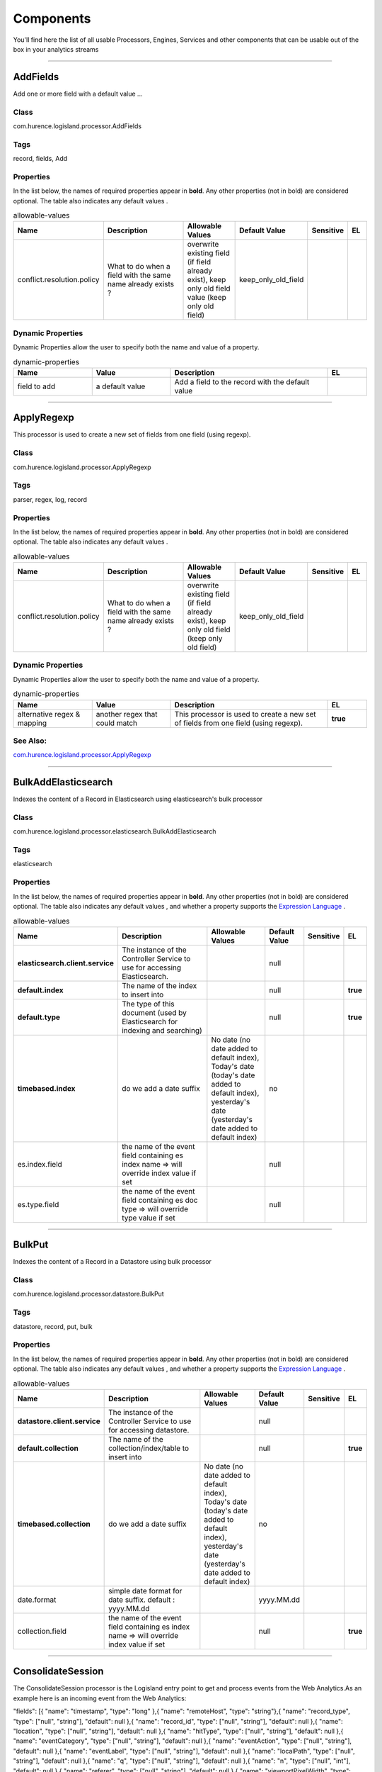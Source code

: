 Components
==========
You'll find here the list of all usable Processors, Engines, Services and other components that can be usable out of the box in your analytics streams


----------

.. _com.hurence.logisland.processor.AddFields: 

AddFields
---------
Add one or more field with a default value
...

Class
_____
com.hurence.logisland.processor.AddFields

Tags
____
record, fields, Add

Properties
__________
In the list below, the names of required properties appear in **bold**. Any other properties (not in bold) are considered optional. The table also indicates any default values
.

.. csv-table:: allowable-values
   :header: "Name","Description","Allowable Values","Default Value","Sensitive","EL"
   :widths: 20,60,30,20,10,10

   "conflict.resolution.policy", "What to do when a field with the same name already exists ?", "overwrite existing field (if field already exist), keep only old field value (keep only old field)", "keep_only_old_field", "", ""

Dynamic Properties
__________________
Dynamic Properties allow the user to specify both the name and value of a property.

.. csv-table:: dynamic-properties
   :header: "Name","Value","Description","EL"
   :widths: 20,20,40,10

   "field to add", "a default value", "Add a field to the record with the default value", ""

----------

.. _com.hurence.logisland.processor.ApplyRegexp: 

ApplyRegexp
-----------
This processor is used to create a new set of fields from one field (using regexp).

Class
_____
com.hurence.logisland.processor.ApplyRegexp

Tags
____
parser, regex, log, record

Properties
__________
In the list below, the names of required properties appear in **bold**. Any other properties (not in bold) are considered optional. The table also indicates any default values
.

.. csv-table:: allowable-values
   :header: "Name","Description","Allowable Values","Default Value","Sensitive","EL"
   :widths: 20,60,30,20,10,10

   "conflict.resolution.policy", "What to do when a field with the same name already exists ?", "overwrite existing field (if field already exist), keep only old field (keep only old field)", "keep_only_old_field", "", ""

Dynamic Properties
__________________
Dynamic Properties allow the user to specify both the name and value of a property.

.. csv-table:: dynamic-properties
   :header: "Name","Value","Description","EL"
   :widths: 20,20,40,10

   "alternative regex & mapping", "another regex that could match", "This processor is used to create a new set of fields from one field (using regexp).", **true**

See Also:
_________
`com.hurence.logisland.processor.ApplyRegexp`_ 

----------

.. _com.hurence.logisland.processor.elasticsearch.BulkAddElasticsearch: 

BulkAddElasticsearch
--------------------
Indexes the content of a Record in Elasticsearch using elasticsearch's bulk processor

Class
_____
com.hurence.logisland.processor.elasticsearch.BulkAddElasticsearch

Tags
____
elasticsearch

Properties
__________
In the list below, the names of required properties appear in **bold**. Any other properties (not in bold) are considered optional. The table also indicates any default values
, and whether a property supports the  `Expression Language <expression-language.html>`_ .

.. csv-table:: allowable-values
   :header: "Name","Description","Allowable Values","Default Value","Sensitive","EL"
   :widths: 20,60,30,20,10,10

   "**elasticsearch.client.service**", "The instance of the Controller Service to use for accessing Elasticsearch.", "", "null", "", ""
   "**default.index**", "The name of the index to insert into", "", "null", "", "**true**"
   "**default.type**", "The type of this document (used by Elasticsearch for indexing and searching)", "", "null", "", "**true**"
   "**timebased.index**", "do we add a date suffix", "No date (no date added to default index), Today's date (today's date added to default index), yesterday's date (yesterday's date added to default index)", "no", "", ""
   "es.index.field", "the name of the event field containing es index name => will override index value if set", "", "null", "", ""
   "es.type.field", "the name of the event field containing es doc type => will override type value if set", "", "null", "", ""

----------

.. _com.hurence.logisland.processor.datastore.BulkPut: 

BulkPut
-------
Indexes the content of a Record in a Datastore using bulk processor

Class
_____
com.hurence.logisland.processor.datastore.BulkPut

Tags
____
datastore, record, put, bulk

Properties
__________
In the list below, the names of required properties appear in **bold**. Any other properties (not in bold) are considered optional. The table also indicates any default values
, and whether a property supports the  `Expression Language <expression-language.html>`_ .

.. csv-table:: allowable-values
   :header: "Name","Description","Allowable Values","Default Value","Sensitive","EL"
   :widths: 20,60,30,20,10,10

   "**datastore.client.service**", "The instance of the Controller Service to use for accessing datastore.", "", "null", "", ""
   "**default.collection**", "The name of the collection/index/table to insert into", "", "null", "", "**true**"
   "**timebased.collection**", "do we add a date suffix", "No date (no date added to default index), Today's date (today's date added to default index), yesterday's date (yesterday's date added to default index)", "no", "", ""
   "date.format", "simple date format for date suffix. default : yyyy.MM.dd", "", "yyyy.MM.dd", "", ""
   "collection.field", "the name of the event field containing es index name => will override index value if set", "", "null", "", "**true**"

----------

.. _com.hurence.logisland.processor.consolidateSession.ConsolidateSession: 

ConsolidateSession
------------------
The ConsolidateSession processor is the Logisland entry point to get and process events from the Web Analytics.As an example here is an incoming event from the Web Analytics:

"fields": [{ "name": "timestamp",              "type": "long" },{ "name": "remoteHost",             "type": "string"},{ "name": "record_type",            "type": ["null", "string"], "default": null },{ "name": "record_id",              "type": ["null", "string"], "default": null },{ "name": "location",               "type": ["null", "string"], "default": null },{ "name": "hitType",                "type": ["null", "string"], "default": null },{ "name": "eventCategory",          "type": ["null", "string"], "default": null },{ "name": "eventAction",            "type": ["null", "string"], "default": null },{ "name": "eventLabel",             "type": ["null", "string"], "default": null },{ "name": "localPath",              "type": ["null", "string"], "default": null },{ "name": "q",                      "type": ["null", "string"], "default": null },{ "name": "n",                      "type": ["null", "int"],    "default": null },{ "name": "referer",                "type": ["null", "string"], "default": null },{ "name": "viewportPixelWidth",     "type": ["null", "int"],    "default": null },{ "name": "viewportPixelHeight",    "type": ["null", "int"],    "default": null },{ "name": "screenPixelWidth",       "type": ["null", "int"],    "default": null },{ "name": "screenPixelHeight",      "type": ["null", "int"],    "default": null },{ "name": "partyId",                "type": ["null", "string"], "default": null },{ "name": "sessionId",              "type": ["null", "string"], "default": null },{ "name": "pageViewId",             "type": ["null", "string"], "default": null },{ "name": "is_newSession",          "type": ["null", "boolean"],"default": null },{ "name": "userAgentString",        "type": ["null", "string"], "default": null },{ "name": "pageType",               "type": ["null", "string"], "default": null },{ "name": "UserId",                 "type": ["null", "string"], "default": null },{ "name": "B2Bunit",                "type": ["null", "string"], "default": null },{ "name": "pointOfService",         "type": ["null", "string"], "default": null },{ "name": "companyID",              "type": ["null", "string"], "default": null },{ "name": "GroupCode",              "type": ["null", "string"], "default": null },{ "name": "userRoles",              "type": ["null", "string"], "default": null },{ "name": "is_PunchOut",            "type": ["null", "string"], "default": null }]The ConsolidateSession processor groups the records by sessions and compute the duration between now and the last received event. If the distance from the last event is beyond a given threshold (by default 30mn), then the session is considered closed.The ConsolidateSession is building an aggregated session object for each active session.This aggregated object includes: - The actual session duration. - A boolean representing wether the session is considered active or closed.   Note: it is possible to ressurect a session if for instance an event arrives after a session has been marked closed. - User related infos: userId, B2Bunit code, groupCode, userRoles, companyId - First visited page: URL - Last visited page: URL The properties to configure the processor are: - sessionid.field:          Property name containing the session identifier (default: sessionId). - timestamp.field:          Property name containing the timestamp of the event (default: timestamp). - session.timeout:          Timeframe of inactivity (in seconds) after which a session is considered closed (default: 30mn). - visitedpage.field:        Property name containing the page visited by the customer (default: location). - fields.to.return:         List of fields to return in the aggregated object. (default: N/A)

Class
_____
com.hurence.logisland.processor.consolidateSession.ConsolidateSession

Tags
____
analytics, web, session

Properties
__________
In the list below, the names of required properties appear in **bold**. Any other properties (not in bold) are considered optional. The table also indicates any default values
.

.. csv-table:: allowable-values
   :header: "Name","Description","Allowable Values","Default Value","Sensitive","EL"
   :widths: 20,60,30,20,10,10

   "debug", "Enable debug. If enabled, the original JSON string is embedded in the record_value field of the record.", "", "null", "", ""
   "session.timeout", "session timeout in sec", "", "1800", "", ""
   "sessionid.field", "the name of the field containing the session id => will override default value if set", "", "sessionId", "", ""
   "timestamp.field", "the name of the field containing the timestamp => will override default value if set", "", "h2kTimestamp", "", ""
   "visitedpage.field", "the name of the field containing the visited page => will override default value if set", "", "location", "", ""
   "userid.field", "the name of the field containing the userId => will override default value if set", "", "userId", "", ""
   "fields.to.return", "the list of fields to return", "", "null", "", ""
   "firstVisitedPage.out.field", "the name of the field containing the first visited page => will override default value if set", "", "firstVisitedPage", "", ""
   "lastVisitedPage.out.field", "the name of the field containing the last visited page => will override default value if set", "", "lastVisitedPage", "", ""
   "isSessionActive.out.field", "the name of the field stating whether the session is active or not => will override default value if set", "", "is_sessionActive", "", ""
   "sessionDuration.out.field", "the name of the field containing the session duration => will override default value if set", "", "sessionDuration", "", ""
   "eventsCounter.out.field", "the name of the field containing the session duration => will override default value if set", "", "eventsCounter", "", ""
   "firstEventDateTime.out.field", "the name of the field containing the date of the first event => will override default value if set", "", "firstEventDateTime", "", ""
   "lastEventDateTime.out.field", "the name of the field containing the date of the last event => will override default value if set", "", "lastEventDateTime", "", ""
   "sessionInactivityDuration.out.field", "the name of the field containing the session inactivity duration => will override default value if set", "", "sessionInactivityDuration", "", ""

----------

.. _com.hurence.logisland.processor.ConvertFieldsType: 

ConvertFieldsType
-----------------
Converts a field value into the given type. does nothing if conversion is not possible

Class
_____
com.hurence.logisland.processor.ConvertFieldsType

Tags
____
type, fields, update, convert

Properties
__________
This component has no required or optional properties.

Dynamic Properties
__________________
Dynamic Properties allow the user to specify both the name and value of a property.

.. csv-table:: dynamic-properties
   :header: "Name","Value","Description","EL"
   :widths: 20,20,40,10

   "field", "the new type", "convert field value into new type", **true**

----------

.. _com.hurence.logisland.processor.DebugStream: 

DebugStream
-----------
This is a processor that logs incoming records

Class
_____
com.hurence.logisland.processor.DebugStream

Tags
____
record, debug

Properties
__________
In the list below, the names of required properties appear in **bold**. Any other properties (not in bold) are considered optional. The table also indicates any default values
.

.. csv-table:: allowable-values
   :header: "Name","Description","Allowable Values","Default Value","Sensitive","EL"
   :widths: 20,60,30,20,10,10

   "**event.serializer**", "the way to serialize event", "Json serialization (serialize events as json blocs), String serialization (serialize events as toString() blocs)", "json", "", ""

----------

.. _com.hurence.logisland.processor.DetectOutliers: 

DetectOutliers
--------------
Outlier Analysis: A Hybrid Approach

In order to function at scale, a two-phase approach is taken

For every data point

- Detect outlier candidates using a robust estimator of variability (e.g. median absolute deviation) that uses distributional sketching (e.g. Q-trees)
- Gather a biased sample (biased by recency)
- Extremely deterministic in space and cheap in computation

For every outlier candidate

- Use traditional, more computationally complex approaches to outlier analysis (e.g. Robust PCA) on the biased sample
- Expensive computationally, but run infrequently

This becomes a data filter which can be attached to a timeseries data stream within a distributed computational framework (i.e. Storm, Spark, Flink, NiFi) to detect outliers.

Class
_____
com.hurence.logisland.processor.DetectOutliers

Tags
____
analytic, outlier, record, iot, timeseries

Properties
__________
In the list below, the names of required properties appear in **bold**. Any other properties (not in bold) are considered optional. The table also indicates any default values
.

.. csv-table:: allowable-values
   :header: "Name","Description","Allowable Values","Default Value","Sensitive","EL"
   :widths: 20,60,30,20,10,10

   "**value.field**", "the numeric field to get the value", "", "record_value", "", ""
   "**time.field**", "the numeric field to get the value", "", "record_time", "", ""
   "output.record.type", "the output type of the record", "", "alert_match", "", ""
   "**rotation.policy.type**", "...", "by_amount, by_time, never", "by_amount", "", ""
   "**rotation.policy.amount**", "...", "", "100", "", ""
   "**rotation.policy.unit**", "...", "milliseconds, seconds, hours, days, months, years, points", "points", "", ""
   "**chunking.policy.type**", "...", "by_amount, by_time, never", "by_amount", "", ""
   "**chunking.policy.amount**", "...", "", "100", "", ""
   "**chunking.policy.unit**", "...", "milliseconds, seconds, hours, days, months, years, points", "points", "", ""
   "sketchy.outlier.algorithm", "...", "SKETCHY_MOVING_MAD", "SKETCHY_MOVING_MAD", "", ""
   "batch.outlier.algorithm", "...", "RAD", "RAD", "", ""
   "global.statistics.min", "minimum value", "", "null", "", ""
   "global.statistics.max", "maximum value", "", "null", "", ""
   "global.statistics.mean", "mean value", "", "null", "", ""
   "global.statistics.stddev", "standard deviation value", "", "null", "", ""
   "**zscore.cutoffs.normal**", "zscoreCutoffs level for normal outlier", "", "0.000000000000001", "", ""
   "**zscore.cutoffs.moderate**", "zscoreCutoffs level for moderate outlier", "", "1.5", "", ""
   "**zscore.cutoffs.severe**", "zscoreCutoffs level for severe outlier", "", "10.0", "", ""
   "zscore.cutoffs.notEnoughData", "zscoreCutoffs level for notEnoughData outlier", "", "100", "", ""
   "smooth", "do smoothing ?", "", "false", "", ""
   "decay", "the decay", "", "0.1", "", ""
   "**min.amount.to.predict**", "minAmountToPredict", "", "100", "", ""
   "min_zscore_percentile", "minZscorePercentile", "", "50.0", "", ""
   "reservoir_size", "the size of points reservoir", "", "100", "", ""
   "rpca.force.diff", "No Description Provided.", "", "null", "", ""
   "rpca.lpenalty", "No Description Provided.", "", "null", "", ""
   "rpca.min.records", "No Description Provided.", "", "null", "", ""
   "rpca.spenalty", "No Description Provided.", "", "null", "", ""
   "rpca.threshold", "No Description Provided.", "", "null", "", ""

----------

.. _com.hurence.logisland.processor.datastore.EnrichRecords: 

EnrichRecords
-------------
Enrich input records with content indexed in datastore using multiget queries.
Each incoming record must be possibly enriched with information stored in datastore. 
The plugin properties are :
- es.index (String)            : Name of the datastore index on which the multiget query will be performed. This field is mandatory and should not be empty, otherwise an error output record is sent for this specific incoming record.
- record.key (String)          : Name of the field in the input record containing the id to lookup document in elastic search. This field is mandatory.
- es.key (String)              : Name of the datastore key on which the multiget query will be performed. This field is mandatory.
- includes (ArrayList<String>) : List of patterns to filter in (include) fields to retrieve. Supports wildcards. This field is not mandatory.
- excludes (ArrayList<String>) : List of patterns to filter out (exclude) fields to retrieve. Supports wildcards. This field is not mandatory.

Each outcoming record holds at least the input record plus potentially one or more fields coming from of one datastore document.

Class
_____
com.hurence.logisland.processor.datastore.EnrichRecords

Tags
____
datastore, enricher

Properties
__________
In the list below, the names of required properties appear in **bold**. Any other properties (not in bold) are considered optional. The table also indicates any default values
, and whether a property supports the  `Expression Language <expression-language.html>`_ .

.. csv-table:: allowable-values
   :header: "Name","Description","Allowable Values","Default Value","Sensitive","EL"
   :widths: 20,60,30,20,10,10

   "**datastore.client.service**", "The instance of the Controller Service to use for accessing datastore.", "", "null", "", ""
   "record.key", "The name of field in the input record containing the document id to use in ES multiget query", "", "null", "", "**true**"
   "includes.field", "The name of the ES fields to include in the record.", "", "*", "", "**true**"
   "excludes.field", "The name of the ES fields to exclude.", "", "N/A", "", ""
   "type.name", "The typle of record to look for", "", "null", "", "**true**"
   "**collection.name**", "The name of the collection to look for", "", "null", "", "**true**"

----------

.. _com.hurence.logisland.processor.elasticsearch.EnrichRecordsElasticsearch: 

EnrichRecordsElasticsearch
--------------------------
Enrich input records with content indexed in elasticsearch using multiget queries.
Each incoming record must be possibly enriched with information stored in elasticsearch. 
The plugin properties are :
- es.index (String)            : Name of the elasticsearch index on which the multiget query will be performed. This field is mandatory and should not be empty, otherwise an error output record is sent for this specific incoming record.
- record.key (String)          : Name of the field in the input record containing the id to lookup document in elastic search. This field is mandatory.
- es.key (String)              : Name of the elasticsearch key on which the multiget query will be performed. This field is mandatory.
- includes (ArrayList<String>) : List of patterns to filter in (include) fields to retrieve. Supports wildcards. This field is not mandatory.
- excludes (ArrayList<String>) : List of patterns to filter out (exclude) fields to retrieve. Supports wildcards. This field is not mandatory.

Each outcoming record holds at least the input record plus potentially one or more fields coming from of one elasticsearch document.

Class
_____
com.hurence.logisland.processor.elasticsearch.EnrichRecordsElasticsearch

Tags
____
elasticsearch

Properties
__________
In the list below, the names of required properties appear in **bold**. Any other properties (not in bold) are considered optional. The table also indicates any default values
, and whether a property supports the  `Expression Language <expression-language.html>`_ .

.. csv-table:: allowable-values
   :header: "Name","Description","Allowable Values","Default Value","Sensitive","EL"
   :widths: 20,60,30,20,10,10

   "**elasticsearch.client.service**", "The instance of the Controller Service to use for accessing Elasticsearch.", "", "null", "", ""
   "**record.key**", "The name of field in the input record containing the document id to use in ES multiget query", "", "null", "", "**true**"
   "**es.index**", "The name of the ES index to use in multiget query. ", "", "null", "", "**true**"
   "es.type", "The name of the ES type to use in multiget query.", "", "default", "", "**true**"
   "es.includes.field", "The name of the ES fields to include in the record.", "", "*", "", "**true**"
   "es.excludes.field", "The name of the ES fields to exclude.", "", "N/A", "", ""

----------

.. _com.hurence.logisland.processor.EvaluateJsonPath: 

EvaluateJsonPath
----------------
Evaluates one or more JsonPath expressions against the content of a FlowFile. The results of those expressions are assigned to Records Fields depending on configuration of the Processor. JsonPaths are entered by adding user-defined properties; the name of the property maps to the Field Name into which the result will be placed. The value of the property must be a valid JsonPath expression. A Return Type of 'auto-detect' will make a determination based off the configured destination. If the JsonPath evaluates to a JSON array or JSON object and the Return Type is set to 'scalar' the Record will be routed to error. A Return Type of JSON can return scalar values if the provided JsonPath evaluates to the specified value. If the expression matches nothing, Fields will be created with empty strings as the value 

Class
_____
com.hurence.logisland.processor.EvaluateJsonPath

Tags
____
JSON, evaluate, JsonPath

Properties
__________
This component has no required or optional properties.

Dynamic Properties
__________________
Dynamic Properties allow the user to specify both the name and value of a property.

.. csv-table:: dynamic-properties
   :header: "Name","Value","Description","EL"
   :widths: 20,20,40,10

   "A Record field", "A JsonPath expression", "will be set to any JSON objects that match the JsonPath. ", ""

----------

.. _com.hurence.logisland.processor.hbase.FetchHBaseRow: 

FetchHBaseRow
-------------
Fetches a row from an HBase table. The Destination property controls whether the cells are added as flow file attributes, or the row is written to the flow file content as JSON. This processor may be used to fetch a fixed row on a interval by specifying the table and row id directly in the processor, or it may be used to dynamically fetch rows by referencing the table and row id from incoming flow files.

Class
_____
com.hurence.logisland.processor.hbase.FetchHBaseRow

Tags
____
hbase, scan, fetch, get, enrich

Properties
__________
In the list below, the names of required properties appear in **bold**. Any other properties (not in bold) are considered optional. The table also indicates any default values
, and whether a property supports the  `Expression Language <expression-language.html>`_ .

.. csv-table:: allowable-values
   :header: "Name","Description","Allowable Values","Default Value","Sensitive","EL"
   :widths: 20,60,30,20,10,10

   "**hbase.client.service**", "The instance of the Controller Service to use for accessing HBase.", "", "null", "", ""
   "**table.name.field**", "The field containing the name of the HBase Table to fetch from.", "", "null", "", "**true**"
   "**row.identifier.field**", "The field containing the  identifier of the row to fetch.", "", "null", "", "**true**"
   "columns.field", "The field containing an optional comma-separated list of "<colFamily>:<colQualifier>" pairs to fetch. To return all columns for a given family, leave off the qualifier such as "<colFamily1>,<colFamily2>".", "", "null", "", "**true**"
   "record.serializer", "the serializer needed to i/o the record in the HBase row", "kryo serialization (serialize events as json blocs), json serialization (serialize events as json blocs), avro serialization (serialize events as avro blocs), no serialization (send events as bytes)", "com.hurence.logisland.serializer.KryoSerializer", "", ""
   "record.schema", "the avro schema definition for the Avro serialization", "", "null", "", ""
   "table.name.default", "The table table to use if table name field is not set", "", "null", "", ""

----------

.. _com.hurence.logisland.processor.FilterRecords: 

FilterRecords
-------------
Keep only records based on a given field value

Class
_____
com.hurence.logisland.processor.FilterRecords

Tags
____
record, fields, remove, delete

Properties
__________
In the list below, the names of required properties appear in **bold**. Any other properties (not in bold) are considered optional. The table also indicates any default values
.

.. csv-table:: allowable-values
   :header: "Name","Description","Allowable Values","Default Value","Sensitive","EL"
   :widths: 20,60,30,20,10,10

   "**field.name**", "the field name", "", "record_id", "", ""
   "**field.value**", "the field value to keep", "", "null", "", ""

----------

.. _com.hurence.logisland.processor.GenerateRandomRecord: 

GenerateRandomRecord
--------------------
This is a processor that make random records given an Avro schema

Class
_____
com.hurence.logisland.processor.GenerateRandomRecord

Tags
____
record, avro, generator

Properties
__________
In the list below, the names of required properties appear in **bold**. Any other properties (not in bold) are considered optional. The table also indicates any default values
.

.. csv-table:: allowable-values
   :header: "Name","Description","Allowable Values","Default Value","Sensitive","EL"
   :widths: 20,60,30,20,10,10

   "**avro.output.schema**", "the avro schema definition for the output serialization", "", "null", "", ""
   "**min.events.count**", "the minimum number of generated events each run", "", "10", "", ""
   "**max.events.count**", "the maximum number of generated events each run", "", "200", "", ""

----------

.. _com.hurence.logisland.processor.enrichment.IpToFqdn: 

IpToFqdn
--------
Translates an IP address into a FQDN (Fully Qualified Domain Name). An input field from the record has the IP as value. An new field is created and its value is the FQDN matching the IP address. The resolution mechanism is based on the underlying operating system. The resolution request may take some time, specially if the IP address cannot be translated into a FQDN. For these reasons this processor relies on the logisland cache service so that once a resolution occurs or not, the result is put into the cache. That way, the real request for the same IP is not re-triggered during a certain period of time, until the cache entry expires. This timeout is configurable but by default a request for the same IP is not triggered before 24 hours to let the time to the underlying DNS system to be potentially updated.

Class
_____
com.hurence.logisland.processor.enrichment.IpToFqdn

Tags
____
dns, ip, fqdn, domain, address, fqhn, reverse, resolution, enrich

Properties
__________
In the list below, the names of required properties appear in **bold**. Any other properties (not in bold) are considered optional. The table also indicates any default values
.

.. csv-table:: allowable-values
   :header: "Name","Description","Allowable Values","Default Value","Sensitive","EL"
   :widths: 20,60,30,20,10,10

   "**ip.address.field**", "The name of the field containing the ip address to use.", "", "null", "", ""
   "**fqdn.field**", "The field that will contain the full qualified domain name corresponding to the ip address.", "", "null", "", ""
   "overwrite.fqdn.field", "If the field should be overwritten when it already exists.", "", "false", "", ""
   "**cache.service**", "The name of the cache service to use.", "", "null", "", ""
   "cache.max.time", "The amount of time, in seconds, for which a cached FQDN value is valid in the cache service. After this delay, the next new request to translate the same IP into FQDN will trigger a new reverse DNS request and the result will overwrite the entry in the cache. This allows two things: if the IP was not resolved into a FQDN, this will get a chance to obtain a FQDN if the DNS system has been updated, if the IP is resolved into a FQDN, this will allow to be more accurate if the DNS system has been updated.  A value of 0 seconds disables this expiration mechanism. The default value is 84600 seconds, which corresponds to new requests triggered every day if a record with the same IP passes every day in the processor.", "", "84600", "", ""
   "resolution.timeout", "The amount of time, in milliseconds, to wait at most for the resolution to occur. This avoids to block the stream for too much time. Default value is 1000ms. If the delay expires and no resolution could occur before, the FQDN field is not created. A special value of 0 disables the logisland timeout and the resolution request may last for many seconds if the IP cannot be translated into a FQDN by the underlying operating system. In any case, whether the timeout occurs in logisland of in the operating system, the fact that a timeout occurs is kept in the cache system so that a resolution request for the same IP will not occur before the cache entry expires.", "", "1000", "", ""
   "debug", "If true, some additional debug fields are added. If the FQDN field is named X, a debug field named X_os_resolution_time_ms contains the resolution time in ms (using the operating system, not the cache). This field is added whether the resolution occurs or time is out. A debug field named  X_os_resolution_timeout contains a boolean value to indicate if the timeout occurred. Finally, a debug field named X_from_cache contains a boolean value to indicate the origin of the FQDN field. The default value for this property is false (debug is disabled.", "", "false", "", ""

----------

.. _com.hurence.logisland.processor.enrichment.IpToGeo: 

IpToGeo
-------
Looks up geolocation information for an IP address. The attribute that contains the IP address to lookup must be provided in the **ip.address.field** property. By default, the geo information are put in a hierarchical structure. That is, if the name of the IP field is 'X', then the the geo attributes added by enrichment are added under a father field named X_geo. "_geo" is the default hierarchical suffix that may be changed with the **geo.hierarchical.suffix** property. If one wants to put the geo fields at the same level as the IP field, then the **geo.hierarchical** property should be set to false and then the geo attributes are  created at the same level as him with the naming pattern X_geo_<geo_field>. "_geo_" is the default flat suffix but this may be changed with the **geo.flat.suffix** property. The IpToGeo processor requires a reference to an Ip to Geo service. This must be defined in the **iptogeo.service** property. The added geo fields are dependant on the underlying Ip to Geo service. The **geo.fields** property must contain the list of geo fields that should be created if data is available for  the IP to resolve. This property defaults to "*" which means to add every available fields. If one only wants a subset of the fields,  one must define a comma separated list of fields as a value for the **geo.fields** property. The list of the available geo fields is in the description of the **geo.fields** property.

Class
_____
com.hurence.logisland.processor.enrichment.IpToGeo

Tags
____
geo, enrich, ip

Properties
__________
In the list below, the names of required properties appear in **bold**. Any other properties (not in bold) are considered optional. The table also indicates any default values
.

.. csv-table:: allowable-values
   :header: "Name","Description","Allowable Values","Default Value","Sensitive","EL"
   :widths: 20,60,30,20,10,10

   "**ip.address.field**", "The name of the field containing the ip address to use.", "", "null", "", ""
   "**iptogeo.service**", "The reference to the IP to Geo service to use.", "", "null", "", ""
   "geo.fields", "Comma separated list of geo information fields to add to the record. Defaults to '*', which means to include all available fields. If a list of fields is specified and the data is not available, the geo field is not created. The geo fields are dependant on the underlying defined Ip to Geo service. The currently only supported type of Ip to Geo service is the Maxmind Ip to Geo service. This means that the currently supported list of geo fields is the following:**continent**: the identified continent for this IP address. **continent_code**: the identified continent code for this IP address. **city**: the identified city for this IP address. **latitude**: the identified latitude for this IP address. **longitude**: the identified longitude for this IP address. **location**: the identified location for this IP address, defined as Geo-point expressed as a string with the format: 'latitude,longitude'. **accuracy_radius**: the approximate accuracy radius, in kilometers, around the latitude and longitude for the location. **time_zone**: the identified time zone for this IP address. **subdivision_N**: the identified subdivision for this IP address. N is a one-up number at the end of the attribute name, starting with 0. **subdivision_isocode_N**: the iso code matching the identified subdivision_N. **country**: the identified country for this IP address. **country_isocode**: the iso code for the identified country for this IP address. **postalcode**: the identified postal code for this IP address. **lookup_micros**: the number of microseconds that the geo lookup took. The Ip to Geo service must have the lookup_micros property enabled in order to have this field available.", "", "*", "", ""
   "geo.hierarchical", "Should the additional geo information fields be added under a hierarchical father field or not.", "", "true", "", ""
   "geo.hierarchical.suffix", "Suffix to use for the field holding geo information. If geo.hierarchical is true, then use this suffix appended to the IP field name to define the father field name. This may be used for instance to distinguish between geo fields with various locales using many Ip to Geo service instances.", "", "_geo", "", ""
   "geo.flat.suffix", "Suffix to use for geo information fields when they are flat. If geo.hierarchical is false, then use this suffix appended to the IP field name but before the geo field name. This may be used for instance to distinguish between geo fields with various locales using many Ip to Geo service instances.", "", "_geo_", "", ""
   "**cache.service**", "The name of the cache service to use.", "", "null", "", ""
   "debug", "If true, an additional debug field is added. If the geo info fields prefix is X, a debug field named X_from_cache contains a boolean value to indicate the origin of the geo fields. The default value for this property is false (debug is disabled).", "", "false", "", ""

----------

.. _com.hurence.logisland.processor.MatchIP: 

MatchIP
-------
IP address Query matching (using `Luwak <http://www.confluent.io/blog/real-time-full-text-search-with-luwak-and-samza/>)`_

You can use this processor to handle custom events matching IP address (CIDR)
The record sent from a matching an IP address record is tagged appropriately.

A query is expressed as a lucene query against a field like for example: 

.. code::

	message:'bad exception'
	error_count:[10 TO *]
	bytes_out:5000
	user_name:tom*

Please read the `Lucene syntax guide <https://lucene.apache.org/core/5_5_0/queryparser/org/apache/lucene/queryparser/classic/package-summary.html#package_description>`_ for supported operations

.. warning::

	don't forget to set numeric fields property to handle correctly numeric ranges queries

Class
_____
com.hurence.logisland.processor.MatchIP

Tags
____
analytic, percolator, record, record, query, lucene

Properties
__________
In the list below, the names of required properties appear in **bold**. Any other properties (not in bold) are considered optional. The table also indicates any default values
.

.. csv-table:: allowable-values
   :header: "Name","Description","Allowable Values","Default Value","Sensitive","EL"
   :widths: 20,60,30,20,10,10

   "numeric.fields", "a comma separated string of numeric field to be matched", "", "null", "", ""
   "output.record.type", "the output type of the record", "", "alert_match", "", ""
   "record.type.updatePolicy", "Record type update policy", "", "overwrite", "", ""
   "policy.onmatch", "the policy applied to match events: 'first' (default value) match events are tagged with the name and value of the first query that matched;'all' match events are tagged with all names and values of the queries that matched.", "", "first", "", ""
   "policy.onmiss", "the policy applied to miss events: 'discard' (default value) drop events that did not match any query;'forward' include also events that did not match any query.", "", "discard", "", ""
   "include.input.records", "if set to true all the input records are copied to output", "", "true", "", ""

Dynamic Properties
__________________
Dynamic Properties allow the user to specify both the name and value of a property.

.. csv-table:: dynamic-properties
   :header: "Name","Value","Description","EL"
   :widths: 20,20,40,10

   "query", "some Lucene query", "generate a new record when this query is matched", **true**

----------

.. _com.hurence.logisland.processor.MatchQuery: 

MatchQuery
----------
Query matching based on `Luwak <http://www.confluent.io/blog/real-time-full-text-search-with-luwak-and-samza/>`_

you can use this processor to handle custom events defined by lucene queries
a new record is added to output each time a registered query is matched

A query is expressed as a lucene query against a field like for example: 

.. code::

	message:'bad exception'
	error_count:[10 TO *]
	bytes_out:5000
	user_name:tom*

Please read the `Lucene syntax guide <https://lucene.apache.org/core/5_5_0/queryparser/org/apache/lucene/queryparser/classic/package-summary.html#package_description>`_ for supported operations

.. warning::

	don't forget to set numeric fields property to handle correctly numeric ranges queries

Class
_____
com.hurence.logisland.processor.MatchQuery

Tags
____
analytic, percolator, record, record, query, lucene

Properties
__________
In the list below, the names of required properties appear in **bold**. Any other properties (not in bold) are considered optional. The table also indicates any default values
.

.. csv-table:: allowable-values
   :header: "Name","Description","Allowable Values","Default Value","Sensitive","EL"
   :widths: 20,60,30,20,10,10

   "numeric.fields", "a comma separated string of numeric field to be matched", "", "null", "", ""
   "output.record.type", "the output type of the record", "", "alert_match", "", ""
   "record.type.updatePolicy", "Record type update policy", "", "overwrite", "", ""
   "policy.onmatch", "the policy applied to match events: 'first' (default value) match events are tagged with the name and value of the first query that matched;'all' match events are tagged with all names and values of the queries that matched.", "", "first", "", ""
   "policy.onmiss", "the policy applied to miss events: 'discard' (default value) drop events that did not match any query;'forward' include also events that did not match any query.", "", "discard", "", ""
   "include.input.records", "if set to true all the input records are copied to output", "", "true", "", ""

Dynamic Properties
__________________
Dynamic Properties allow the user to specify both the name and value of a property.

.. csv-table:: dynamic-properties
   :header: "Name","Value","Description","EL"
   :widths: 20,20,40,10

   "query", "some Lucene query", "generate a new record when this query is matched", **true**

----------

.. _com.hurence.logisland.processor.ModifyId: 

ModifyId
--------
modify id of records or generate it following defined rules

Class
_____
com.hurence.logisland.processor.ModifyId

Tags
____
record, id, idempotent, generate, modify

Properties
__________
In the list below, the names of required properties appear in **bold**. Any other properties (not in bold) are considered optional. The table also indicates any default values
.

.. csv-table:: allowable-values
   :header: "Name","Description","Allowable Values","Default Value","Sensitive","EL"
   :widths: 20,60,30,20,10,10

   "**id.generation.strategy**", "the strategy to generate new Id", "generate a random uid (generate a randomUid using java library), generate a hash from fields (generate a hash from fields), generate a string from java pattern and fields (generate a string from java pattern and fields), generate a concatenation of type, time and a hash from fields (generate a concatenation of type, time and a hash from fields (as for generate_hash strategy))", "randomUuid", "", ""
   "**fields.to.hash**", "the comma separated list of field names (e.g. : 'policyid,date_raw'", "", "record_raw_value", "", ""
   "**hash.charset**", "the charset to use to hash id string (e.g. 'UTF-8')", "", "UTF-8", "", ""
   "**hash.algorithm**", "the algorithme to use to hash id string (e.g. 'SHA-256'", "SHA-384, SHA-224, SHA-256, MD2, SHA, SHA-512, MD5", "SHA-256", "", ""
   "java.formatter.string", "the format to use to build id string (e.g. '%4$2s %3$2s %2$2s %1$2s' (see java Formatter)", "", "null", "", ""
   "**language.tag**", "the language to use to format numbers in string", "aa, ab, ae, af, ak, am, an, ar, as, av, ay, az, ba, be, bg, bh, bi, bm, bn, bo, br, bs, ca, ce, ch, co, cr, cs, cu, cv, cy, da, de, dv, dz, ee, el, en, eo, es, et, eu, fa, ff, fi, fj, fo, fr, fy, ga, gd, gl, gn, gu, gv, ha, he, hi, ho, hr, ht, hu, hy, hz, ia, id, ie, ig, ii, ik, in, io, is, it, iu, iw, ja, ji, jv, ka, kg, ki, kj, kk, kl, km, kn, ko, kr, ks, ku, kv, kw, ky, la, lb, lg, li, ln, lo, lt, lu, lv, mg, mh, mi, mk, ml, mn, mo, mr, ms, mt, my, na, nb, nd, ne, ng, nl, nn, no, nr, nv, ny, oc, oj, om, or, os, pa, pi, pl, ps, pt, qu, rm, rn, ro, ru, rw, sa, sc, sd, se, sg, si, sk, sl, sm, sn, so, sq, sr, ss, st, su, sv, sw, ta, te, tg, th, ti, tk, tl, tn, to, tr, ts, tt, tw, ty, ug, uk, ur, uz, ve, vi, vo, wa, wo, xh, yi, yo, za, zh, zu", "en", "", ""

----------

.. _com.hurence.logisland.processor.datastore.MultiGet: 

MultiGet
--------
Retrieves a content from datastore using datastore multiget queries.
Each incoming record contains information regarding the datastore multiget query that will be performed. This information is stored in record fields whose names are configured in the plugin properties (see below) :
- collection (String) : name of the datastore collection on which the multiget query will be performed. This field is mandatory and should not be empty, otherwise an error output record is sent for this specific incoming record.
- type (String) : name of the datastore type on which the multiget query will be performed. This field is not mandatory.
- ids (String) : comma separated list of document ids to fetch. This field is mandatory and should not be empty, otherwise an error output record is sent for this specific incoming record.
- includes (String) : comma separated list of patterns to filter in (include) fields to retrieve. Supports wildcards. This field is not mandatory.
- excludes (String) : comma separated list of patterns to filter out (exclude) fields to retrieve. Supports wildcards. This field is not mandatory.

Each outcoming record holds data of one datastore retrieved document. This data is stored in these fields :
- collection (same field name as the incoming record) : name of the datastore collection.
- type (same field name as the incoming record) : name of the datastore type.
- id (same field name as the incoming record) : retrieved document id.
- a list of String fields containing :
   * field name : the retrieved field name
   * field value : the retrieved field value

Class
_____
com.hurence.logisland.processor.datastore.MultiGet

Tags
____
datastore, get, multiget

Properties
__________
In the list below, the names of required properties appear in **bold**. Any other properties (not in bold) are considered optional. The table also indicates any default values
.

.. csv-table:: allowable-values
   :header: "Name","Description","Allowable Values","Default Value","Sensitive","EL"
   :widths: 20,60,30,20,10,10

   "**datastore.client.service**", "The instance of the Controller Service to use for accessing datastore.", "", "null", "", ""
   "**collection.field**", "the name of the incoming records field containing es collection name to use in multiget query. ", "", "null", "", ""
   "**type.field**", "the name of the incoming records field containing es type name to use in multiget query", "", "null", "", ""
   "**ids.field**", "the name of the incoming records field containing es document Ids to use in multiget query", "", "null", "", ""
   "**includes.field**", "the name of the incoming records field containing es includes to use in multiget query", "", "null", "", ""
   "**excludes.field**", "the name of the incoming records field containing es excludes to use in multiget query", "", "null", "", ""

----------

.. _com.hurence.logisland.processor.elasticsearch.MultiGetElasticsearch: 

MultiGetElasticsearch
---------------------
Retrieves a content indexed in elasticsearch using elasticsearch multiget queries.
Each incoming record contains information regarding the elasticsearch multiget query that will be performed. This information is stored in record fields whose names are configured in the plugin properties (see below) :
- index (String) : name of the elasticsearch index on which the multiget query will be performed. This field is mandatory and should not be empty, otherwise an error output record is sent for this specific incoming record.
- type (String) : name of the elasticsearch type on which the multiget query will be performed. This field is not mandatory.
- ids (String) : comma separated list of document ids to fetch. This field is mandatory and should not be empty, otherwise an error output record is sent for this specific incoming record.
- includes (String) : comma separated list of patterns to filter in (include) fields to retrieve. Supports wildcards. This field is not mandatory.
- excludes (String) : comma separated list of patterns to filter out (exclude) fields to retrieve. Supports wildcards. This field is not mandatory.

Each outcoming record holds data of one elasticsearch retrieved document. This data is stored in these fields :
- index (same field name as the incoming record) : name of the elasticsearch index.
- type (same field name as the incoming record) : name of the elasticsearch type.
- id (same field name as the incoming record) : retrieved document id.
- a list of String fields containing :
   * field name : the retrieved field name
   * field value : the retrieved field value

Class
_____
com.hurence.logisland.processor.elasticsearch.MultiGetElasticsearch

Tags
____
elasticsearch

Properties
__________
In the list below, the names of required properties appear in **bold**. Any other properties (not in bold) are considered optional. The table also indicates any default values
.

.. csv-table:: allowable-values
   :header: "Name","Description","Allowable Values","Default Value","Sensitive","EL"
   :widths: 20,60,30,20,10,10

   "**elasticsearch.client.service**", "The instance of the Controller Service to use for accessing Elasticsearch.", "", "null", "", ""
   "**es.index.field**", "the name of the incoming records field containing es index name to use in multiget query. ", "", "null", "", ""
   "**es.type.field**", "the name of the incoming records field containing es type name to use in multiget query", "", "null", "", ""
   "**es.ids.field**", "the name of the incoming records field containing es document Ids to use in multiget query", "", "null", "", ""
   "**es.includes.field**", "the name of the incoming records field containing es includes to use in multiget query", "", "null", "", ""
   "**es.excludes.field**", "the name of the incoming records field containing es excludes to use in multiget query", "", "null", "", ""

----------

.. _com.hurence.logisland.processor.NormalizeFields: 

NormalizeFields
---------------
Changes the name of a field according to a provided name mapping
...

Class
_____
com.hurence.logisland.processor.NormalizeFields

Tags
____
record, fields, normalizer

Properties
__________
In the list below, the names of required properties appear in **bold**. Any other properties (not in bold) are considered optional. The table also indicates any default values
.

.. csv-table:: allowable-values
   :header: "Name","Description","Allowable Values","Default Value","Sensitive","EL"
   :widths: 20,60,30,20,10,10

   "**conflict.resolution.policy**", "waht to do when a field with the same name already exists ?", "nothing to do (leave record as it was), overwrite existing field (if field already exist), keep only old field and delete the other (keep only old field and delete the other), keep old field and new one (creates an alias for the new field)", "do_nothing", "", ""

Dynamic Properties
__________________
Dynamic Properties allow the user to specify both the name and value of a property.

.. csv-table:: dynamic-properties
   :header: "Name","Value","Description","EL"
   :widths: 20,20,40,10

   "alternative mapping", "a comma separated list of possible field name", "when a field has a name contained in the list it will be renamed with this property field name", **true**

----------

.. _com.hurence.logisland.processor.bro.ParseBroEvent: 

ParseBroEvent
-------------
The ParseBroEvent processor is the Logisland entry point to get and process `Bro <https://www.bro.org>`_ events. The `Bro-Kafka plugin <https://github.com/bro/bro-plugins/tree/master/kafka>`_ should be used and configured in order to have Bro events sent to Kafka. See the `Bro/Logisland tutorial <http://logisland.readthedocs.io/en/latest/tutorials/indexing-bro-events.html>`_ for an example of usage for this processor. The ParseBroEvent processor does some minor pre-processing on incoming Bro events from the Bro-Kafka plugin to adapt them to Logisland.

Basically the events coming from the Bro-Kafka plugin are JSON documents with a first level field indicating the type of the event. The ParseBroEvent processor takes the incoming JSON document, sets the event type in a record_type field and sets the original sub-fields of the JSON event as first level fields in the record. Also any dot in a field name is transformed into an underscore. Thus, for instance, the field id.orig_h becomes id_orig_h. The next processors in the stream can then process the Bro events generated by this ParseBroEvent processor.

As an example here is an incoming event from Bro:

{

   "conn": {

     "id.resp_p": 9092,

     "resp_pkts": 0,

     "resp_ip_bytes": 0,

     "local_orig": true,

     "orig_ip_bytes": 0,

     "orig_pkts": 0,

     "missed_bytes": 0,

     "history": "Cc",

     "tunnel_parents": [],

     "id.orig_p": 56762,

     "local_resp": true,

     "uid": "Ct3Ms01I3Yc6pmMZx7",

     "conn_state": "OTH",

     "id.orig_h": "172.17.0.2",

     "proto": "tcp",

     "id.resp_h": "172.17.0.3",

     "ts": 1487596886.953917

   }

 }

It gets processed and transformed into the following Logisland record by the ParseBroEvent processor:

"@timestamp": "2017-02-20T13:36:32Z"

"record_id": "6361f80a-c5c9-4a16-9045-4bb51736333d"

"record_time": 1487597792782

"record_type": "conn"

"id_resp_p": 9092

"resp_pkts": 0

"resp_ip_bytes": 0

"local_orig": true

"orig_ip_bytes": 0

"orig_pkts": 0

"missed_bytes": 0

"history": "Cc"

"tunnel_parents": []

"id_orig_p": 56762

"local_resp": true

"uid": "Ct3Ms01I3Yc6pmMZx7"

"conn_state": "OTH"

"id_orig_h": "172.17.0.2"

"proto": "tcp"

"id_resp_h": "172.17.0.3"

"ts": 1487596886.953917

Class
_____
com.hurence.logisland.processor.bro.ParseBroEvent

Tags
____
bro, security, IDS, NIDS

Properties
__________
In the list below, the names of required properties appear in **bold**. Any other properties (not in bold) are considered optional. The table also indicates any default values
.

.. csv-table:: allowable-values
   :header: "Name","Description","Allowable Values","Default Value","Sensitive","EL"
   :widths: 20,60,30,20,10,10

   "debug", "Enable debug. If enabled, the original JSON string is embedded in the record_value field of the record.", "", "false", "", ""

----------

.. _com.hurence.logisland.processor.commonlogs.gitlab.ParseGitlabLog: 

ParseGitlabLog
--------------
The Gitlab logs processor is the Logisland entry point to get and process `Gitlab <https://www.gitlab.com>`_ logs. This allows for instance to monitor activities in your Gitlab server. The expected input of this processor are records from the production_json.log log file of Gitlab which contains JSON records. You can for instance use the `kafkacat <https://github.com/edenhill/kafkacat>`_ command to inject those logs into kafka and thus Logisland.

Class
_____
com.hurence.logisland.processor.commonlogs.gitlab.ParseGitlabLog

Tags
____
logs, gitlab

Properties
__________
In the list below, the names of required properties appear in **bold**. Any other properties (not in bold) are considered optional. The table also indicates any default values
.

.. csv-table:: allowable-values
   :header: "Name","Description","Allowable Values","Default Value","Sensitive","EL"
   :widths: 20,60,30,20,10,10

   "debug", "Enable debug. If enabled, the original JSON string is embedded in the record_value field of the record.", "", "false", "", ""

----------

.. _com.hurence.logisland.processor.netflow.ParseNetflowEvent: 

ParseNetflowEvent
-----------------
The `Netflow V5 <http://www.cisco.com/c/en/us/td/docs/ios/solutions_docs/netflow/nfwhite.html>`_ processor is the Logisland entry point to  process Netflow (V5) events. NetFlow is a feature introduced on Cisco routers that provides the ability to collect IP network traffic.We can distinguish 2 components:

	-Flow exporter: aggregates packets into flows and exports flow records (binary format) towards one or more flow collectors

	-Flow collector: responsible for reception, storage and pre-processing of flow data received from a flow exporter
The collected data are then available for analysis purpose (intrusion detection, traffic analysis...)
Netflow are sent to kafka in order to be processed by logisland.
In the tutorial we will simulate Netflow traffic using `nfgen <https://github.com/pazdera/NetFlow-Exporter-Simulator>`_. this traffic will be sent to port 2055. The we rely on nifi to listen of that port for   incoming netflow (V5) traffic and send them to a kafka topic. The Netflow processor could thus treat these events and generate corresponding logisland records. The following processors in the stream can then process the Netflow records generated by this processor.

Class
_____
com.hurence.logisland.processor.netflow.ParseNetflowEvent

Tags
____
netflow, security

Properties
__________
In the list below, the names of required properties appear in **bold**. Any other properties (not in bold) are considered optional. The table also indicates any default values
.

.. csv-table:: allowable-values
   :header: "Name","Description","Allowable Values","Default Value","Sensitive","EL"
   :widths: 20,60,30,20,10,10

   "debug", "Enable debug. If enabled, the original JSON string is embedded in the record_value field of the record.", "", "false", "", ""
   "output.record.type", "the output type of the record", "", "netflowevent", "", ""
   "enrich.record", "Enrich data. If enabledthe netflow record is enriched with inferred data", "", "false", "", ""

----------

.. _com.hurence.logisland.processor.networkpacket.ParseNetworkPacket: 

ParseNetworkPacket
------------------
The ParseNetworkPacket processor is the LogIsland entry point to parse network packets captured either off-the-wire (stream mode) or in pcap format (batch mode).  In batch mode, the processor decodes the bytes of the incoming pcap record, where a Global header followed by a sequence of [packet header, packet data] pairs are stored. Then, each incoming pcap event is parsed into n packet records. The fields of packet headers are then extracted and made available in dedicated record fields. See the `Capturing Network packets tutorial <http://logisland.readthedocs.io/en/latest/tutorials/indexing-network-packets.html>`_ for an example of usage of this processor.

Class
_____
com.hurence.logisland.processor.networkpacket.ParseNetworkPacket

Tags
____
PCap, security, IDS, NIDS

Properties
__________
In the list below, the names of required properties appear in **bold**. Any other properties (not in bold) are considered optional. The table also indicates any default values
.

.. csv-table:: allowable-values
   :header: "Name","Description","Allowable Values","Default Value","Sensitive","EL"
   :widths: 20,60,30,20,10,10

   "debug", "Enable debug.", "", "false", "", ""
   "**flow.mode**", "Flow Mode. Indicate whether packets are provided in batch mode (via pcap files) or in stream mode (without headers). Allowed values are batch and stream.", "batch, stream", "null", "", ""

----------

.. _com.hurence.logisland.processor.ParseProperties: 

ParseProperties
---------------
Parse a field made of key=value fields separated by spaces
a string like "a=1 b=2 c=3" will add a,b & c fields, respectively with values 1,2 & 3 to the current Record

Class
_____
com.hurence.logisland.processor.ParseProperties

Tags
____
record, properties, parser

Properties
__________
In the list below, the names of required properties appear in **bold**. Any other properties (not in bold) are considered optional. The table also indicates any default values
.

.. csv-table:: allowable-values
   :header: "Name","Description","Allowable Values","Default Value","Sensitive","EL"
   :widths: 20,60,30,20,10,10

   "**properties.field**", "the field containing the properties to split and treat", "", "null", "", ""

----------

.. _com.hurence.logisland.processor.useragent.ParseUserAgent: 

ParseUserAgent
--------------
The user-agent processor allows to decompose User-Agent value from an HTTP header into several attributes of interest. There is no standard format for User-Agent strings, hence it is not easily possible to use regexp to handle them. This processor rely on the `YAUAA library <https://github.com/nielsbasjes/yauaa>`_ to do the heavy work.

Class
_____
com.hurence.logisland.processor.useragent.ParseUserAgent

Tags
____
User-Agent, clickstream, DMP

Properties
__________
In the list below, the names of required properties appear in **bold**. Any other properties (not in bold) are considered optional. The table also indicates any default values
.

.. csv-table:: allowable-values
   :header: "Name","Description","Allowable Values","Default Value","Sensitive","EL"
   :widths: 20,60,30,20,10,10

   "debug", "Enable debug.", "", "false", "", ""
   "cache.enabled", "Enable caching. Caching to avoid to redo the same computation for many identical User-Agent strings.", "", "true", "", ""
   "cache.size", "Set the size of the cache.", "", "1000", "", ""
   "**useragent.field**", "Must contain the name of the field that contains the User-Agent value in the incoming record.", "", "null", "", ""
   "useragent.keep", "Defines if the field that contained the User-Agent must be kept or not in the resulting records.", "", "true", "", ""
   "confidence.enabled", "Enable confidence reporting. Each field will report a confidence attribute with a value comprised between 0 and 10000.", "", "false", "", ""
   "ambiguity.enabled", "Enable ambiguity reporting. Reports a count of ambiguities.", "", "false", "", ""
   "fields", "Defines the fields to be returned.", "", "DeviceClass, DeviceName, DeviceBrand, DeviceCpu, DeviceFirmwareVersion, DeviceVersion, OperatingSystemClass, OperatingSystemName, OperatingSystemVersion, OperatingSystemNameVersion, OperatingSystemVersionBuild, LayoutEngineClass, LayoutEngineName, LayoutEngineVersion, LayoutEngineVersionMajor, LayoutEngineNameVersion, LayoutEngineNameVersionMajor, LayoutEngineBuild, AgentClass, AgentName, AgentVersion, AgentVersionMajor, AgentNameVersion, AgentNameVersionMajor, AgentBuild, AgentLanguage, AgentLanguageCode, AgentInformationEmail, AgentInformationUrl, AgentSecurity, AgentUuid, FacebookCarrier, FacebookDeviceClass, FacebookDeviceName, FacebookDeviceVersion, FacebookFBOP, FacebookFBSS, FacebookOperatingSystemName, FacebookOperatingSystemVersion, Anonymized, HackerAttackVector, HackerToolkit, KoboAffiliate, KoboPlatformId, IECompatibilityVersion, IECompatibilityVersionMajor, IECompatibilityNameVersion, IECompatibilityNameVersionMajor, __SyntaxError__, Carrier, GSAInstallationID, WebviewAppName, WebviewAppNameVersionMajor, WebviewAppVersion, WebviewAppVersionMajor", "", ""

----------

.. _com.hurence.logisland.processor.hbase.PutHBaseCell: 

PutHBaseCell
------------
Adds the Contents of a Record to HBase as the value of a single cell

Class
_____
com.hurence.logisland.processor.hbase.PutHBaseCell

Tags
____
hadoop, hbase

Properties
__________
In the list below, the names of required properties appear in **bold**. Any other properties (not in bold) are considered optional. The table also indicates any default values
, and whether a property supports the  `Expression Language <expression-language.html>`_ .

.. csv-table:: allowable-values
   :header: "Name","Description","Allowable Values","Default Value","Sensitive","EL"
   :widths: 20,60,30,20,10,10

   "**hbase.client.service**", "The instance of the Controller Service to use for accessing HBase.", "", "null", "", ""
   "**table.name.field**", "The field containing the name of the HBase Table to put data into", "", "null", "", "**true**"
   "row.identifier.field", "Specifies  field containing the Row ID to use when inserting data into HBase", "", "null", "", "**true**"
   "row.identifier.encoding.strategy", "Specifies the data type of Row ID used when inserting data into HBase. The default behavior is to convert the row id to a UTF-8 byte array. Choosing Binary will convert a binary formatted string to the correct byte[] representation. The Binary option should be used if you are using Binary row keys in HBase", "String (Stores the value of row id as a UTF-8 String.), Binary (Stores the value of the rows id as a binary byte array. It expects that the row id is a binary formatted string.)", "String", "", ""
   "**column.family.field**", "The field containing the  Column Family to use when inserting data into HBase", "", "null", "", "**true**"
   "**column.qualifier.field**", "The field containing the  Column Qualifier to use when inserting data into HBase", "", "null", "", "**true**"
   "**batch.size**", "The maximum number of Records to process in a single execution. The Records will be grouped by table, and a single Put per table will be performed.", "", "25", "", ""
   "record.schema", "the avro schema definition for the Avro serialization", "", "null", "", ""
   "record.serializer", "the serializer needed to i/o the record in the HBase row", "kryo serialization (serialize events as json blocs), json serialization (serialize events as json blocs), avro serialization (serialize events as avro blocs), no serialization (send events as bytes)", "com.hurence.logisland.serializer.KryoSerializer", "", ""
   "table.name.default", "The table table to use if table name field is not set", "", "null", "", ""
   "column.family.default", "The column family to use if column family field is not set", "", "null", "", ""
   "column.qualifier.default", "The column qualifier to use if column qualifier field is not set", "", "null", "", ""

----------

.. _com.hurence.logisland.processor.RemoveFields: 

RemoveFields
------------
Removes a list of fields defined by a comma separated list of field names

Class
_____
com.hurence.logisland.processor.RemoveFields

Tags
____
record, fields, remove, delete

Properties
__________
In the list below, the names of required properties appear in **bold**. Any other properties (not in bold) are considered optional. The table also indicates any default values
.

.. csv-table:: allowable-values
   :header: "Name","Description","Allowable Values","Default Value","Sensitive","EL"
   :widths: 20,60,30,20,10,10

   "**fields.to.remove**", "the comma separated list of field names (e.g. 'policyid,date_raw'", "", "null", "", ""

----------

.. _com.hurence.logisland.processor.scripting.python.RunPython: 

RunPython
---------
 !!!! WARNING !!!!

The RunPython processor is currently an experimental feature : it is delivered as is, with the current set of features and is subject to modifications in API or anything else in further logisland releases without warnings. There is no tutorial yet. If you want to play with this processor, use the python-processing.yml example and send the apache logs of the index apache logs tutorial. The debug stream processor at the end of the stream should output events in stderr file of the executors from the spark console.

This processor allows to implement and run a processor written in python. This can be done in 2 ways. Either directly defining the process method code in the **script.code.process** configuration property or poiting to an external python module script file in the **script.path** configuration property. Directly defining methods is called the inline mode whereas using a script file is called the file mode. Both ways are mutually exclusive. Whether using the inline of file mode, your python code may depend on some python dependencies. If the set of python dependencies already delivered with the Logisland framework is not sufficient, you can use the **dependencies.path** configuration property to give their location. Currently only the nltk python library is delivered with Logisland.

Class
_____
com.hurence.logisland.processor.scripting.python.RunPython

Tags
____
scripting, python

Properties
__________
In the list below, the names of required properties appear in **bold**. Any other properties (not in bold) are considered optional. The table also indicates any default values
.

.. csv-table:: allowable-values
   :header: "Name","Description","Allowable Values","Default Value","Sensitive","EL"
   :widths: 20,60,30,20,10,10

   "script.code.imports", "For inline mode only. This is the python code that should hold the import statements if required.", "", "null", "", ""
   "script.code.init", "The python code to be called when the processor is initialized. This is the python equivalent of the init method code for a java processor. This is not mandatory but can only be used if **script.code.process** is defined (inline mode).", "", "null", "", ""
   "script.code.process", "The python code to be called to process the records. This is the pyhton equivalent of the process method code for a java processor. For inline mode, this is the only minimum required configuration property. Using this property, you may also optionally define the **script.code.init** and **script.code.imports** properties.", "", "null", "", ""
   "script.path", "The path to the user's python processor script. Use this property for file mode. Your python code must be in a python file with the following constraints: let's say your pyhton script is named MyProcessor.py. Then MyProcessor.py is a module file that must contain a class named MyProcessor which must inherits from the Logisland delivered class named AbstractProcessor. You can then define your code in the process method and in the other traditional methods (init...) as you would do in java in a class inheriting from the AbstractProcessor java class.", "", "null", "", ""
   "dependencies.path", "The path to the additional dependencies for the user's python code, whether using inline or file mode. This is optional as your code may not have additional dependencies. If you defined **script.path** (so using file mode) and if **dependencies.path** is not defined, Logisland will scan a potential directory named **dependencies** in the same directory where the script file resides and if it exists, any python code located there will be loaded as dependency as needed.", "", "null", "", ""
   "logisland.dependencies.path", "The path to the directory containing the python dependencies shipped with logisland. You should not have to tune this parameter.", "", "null", "", ""

----------

.. _com.hurence.logisland.processor.SampleRecords: 

SampleRecords
-------------
Query matching based on `Luwak <http://www.confluent.io/blog/real-time-full-text-search-with-luwak-and-samza/>`_

you can use this processor to handle custom events defined by lucene queries
a new record is added to output each time a registered query is matched

A query is expressed as a lucene query against a field like for example: 

.. code::

   message:'bad exception'
   error_count:[10 TO *]
   bytes_out:5000
   user_name:tom*

Please read the `Lucene syntax guide <https://lucene.apache.org/core/5_5_0/queryparser/org/apache/lucene/queryparser/classic/package-summary.html#package_description>`_ for supported operations

.. warning::
   don't forget to set numeric fields property to handle correctly numeric ranges queries

Class
_____
com.hurence.logisland.processor.SampleRecords

Tags
____
analytic, sampler, record, iot, timeseries

Properties
__________
In the list below, the names of required properties appear in **bold**. Any other properties (not in bold) are considered optional. The table also indicates any default values
.

.. csv-table:: allowable-values
   :header: "Name","Description","Allowable Values","Default Value","Sensitive","EL"
   :widths: 20,60,30,20,10,10

   "record.value.field", "the name of the numeric field to sample", "", "record_value", "", ""
   "record.time.field", "the name of the time field to sample", "", "record_time", "", ""
   "**sampling.algorithm**", "the implementation of the algorithm", "none, lttb, average, first_item, min_max, mode_median", "null", "", ""
   "**sampling.parameter**", "the parmater of the algorithm", "", "null", "", ""

----------

.. _com.hurence.logisland.processor.SelectDistinctRecords: 

SelectDistinctRecords
---------------------
Keep only distinct records based on a given field

Class
_____
com.hurence.logisland.processor.SelectDistinctRecords

Tags
____
record, fields, remove, delete

Properties
__________
In the list below, the names of required properties appear in **bold**. Any other properties (not in bold) are considered optional. The table also indicates any default values
.

.. csv-table:: allowable-values
   :header: "Name","Description","Allowable Values","Default Value","Sensitive","EL"
   :widths: 20,60,30,20,10,10

   "**field.name**", "the field to distinct records", "", "record_id", "", ""

----------

.. _com.hurence.logisland.processor.SendMail: 

SendMail
--------
The SendMail processor is aimed at sending an email (like for instance an alert email) from an incoming record. There are three ways an incoming record can generate an email according to the special fields it must embed. Here is a list of the record fields that generate a mail and how they work:

- **mail_text**: this is the simplest way for generating a mail. If present, this field means to use its content (value) as the payload of the mail to send. The mail is sent in text format if there is only this special field in the record. Otherwise, used with either mail_html or mail_use_template, the content of mail_text is the aletrnative text to the HTML mail that is generated.

- **mail_html**: this field specifies that the mail should be sent as HTML and the value of the field is mail payload. If mail_text is also present, its value is used as the alternative text for the mail. mail_html cannot be used with mail_use_template: only one of those two fields should be present in the record.

- **mail_use_template**: If present, this field specifies that the mail should be sent as HTML and the HTML content is to be generated from the template in the processor configuration key **html.template**. The template can contain parameters which must also be present in the record as fields. See documentation of html.template for further explanations. mail_use_template cannot be used with mail_html: only one of those two fields should be present in the record.

 If **allow_overwrite** configuration key is true, any mail.* (dot format) configuration key may be overwritten with a matching field in the record of the form mail_* (underscore format). For instance if allow_overwrite is true and mail.to is set to config_address@domain.com, a record generating a mail with a mail_to field set to record_address@domain.com will send a mail to record_address@domain.com.

 Apart from error records (when he is unable to process the incoming record or to send the mail), this processor is not expected to produce any output records.

Class
_____
com.hurence.logisland.processor.SendMail

Tags
____
smtp, email, e-mail, mail, mailer, sendmail, message, alert, html

Properties
__________
In the list below, the names of required properties appear in **bold**. Any other properties (not in bold) are considered optional. The table also indicates any default values
.

.. csv-table:: allowable-values
   :header: "Name","Description","Allowable Values","Default Value","Sensitive","EL"
   :widths: 20,60,30,20,10,10

   "debug", "Enable debug. If enabled, debug information are written to stdout.", "", "false", "", ""
   "**smtp.server**", "FQDN, hostname or IP address of the SMTP server to use.", "", "null", "", ""
   "smtp.port", "TCP port number of the SMTP server to use.", "", "25", "", ""
   "smtp.security.username", "SMTP username.", "", "null", "", ""
   "smtp.security.password", "SMTP password.", "", "null", "", ""
   "smtp.security.ssl", "Use SSL under SMTP or not (SMTPS). Default is false.", "", "false", "", ""
   "**mail.from.address**", "Valid mail sender email address.", "", "null", "", ""
   "mail.from.name", "Mail sender name.", "", "null", "", ""
   "**mail.bounce.address**", "Valid bounce email address (where error mail is sent if the mail is refused by the recipient server).", "", "null", "", ""
   "mail.replyto.address", "Reply to email address.", "", "null", "", ""
   "mail.subject", "Mail subject.", "", "[LOGISLAND] Automatic email", "", ""
   "mail.to", "Comma separated list of email recipients. If not set, the record must have a mail_to field and allow_overwrite configuration key should be true.", "", "null", "", ""
   "allow_overwrite", "If true, allows to overwrite processor configuration with special record fields (mail_to, mail_from_address, mail_from_name, mail_bounce_address, mail_replyto_address, mail_subject). If false, special record fields are ignored and only processor configuration keys are used.", "", "true", "", ""
   "html.template", "HTML template to use. It is used when the incoming record contains a mail_use_template field. The template may contain some parameters. The parameter format in the template is of the form ${xxx}. For instance ${param_user} in the template means that a field named param_user must be present in the record and its value will replace the ${param_user} string in the HTML template when the mail will be sent. If some parameters are declared in the template, everyone of them must be present in the record as fields, otherwise the record will generate an error record. If an incoming record contains a mail_use_template field, a template must be present in the configuration and the HTML mail format will be used. If the record also contains a mail_text field, its content will be used as an alternative text message to be used in the mail reader program of the recipient if it does not supports HTML.", "", "null", "", ""

----------

.. _com.hurence.logisland.processor.SplitField: 

SplitField
----------
This processor is used to create a new set of fields from one field (using split).

Class
_____
com.hurence.logisland.processor.SplitField

Tags
____
parser, split, log, record

Properties
__________
In the list below, the names of required properties appear in **bold**. Any other properties (not in bold) are considered optional. The table also indicates any default values
.

.. csv-table:: allowable-values
   :header: "Name","Description","Allowable Values","Default Value","Sensitive","EL"
   :widths: 20,60,30,20,10,10

   "conflict.resolution.policy", "What to do when a field with the same name already exists ?", "overwrite existing field (if field already exist), keep only old field (keep only old field)", "keep_only_old_field", "", ""
   "split.limit", "Specify the maximum number of split to allow", "", "10", "", ""
   "split.counter.enable", "Enable the counter of items returned by the split", "", "false", "", ""
   "split.counter.suffix", "Enable the counter of items returned by the split", "", "Counter", "", ""

Dynamic Properties
__________________
Dynamic Properties allow the user to specify both the name and value of a property.

.. csv-table:: dynamic-properties
   :header: "Name","Value","Description","EL"
   :widths: 20,20,40,10

   "alternative split field", "another split that could match", "This processor is used to create a new set of fields from one field (using split).", **true**

See Also:
_________
`com.hurence.logisland.processor.SplitField`_ 

----------

.. _com.hurence.logisland.processor.SplitText: 

SplitText
---------
This is a processor that is used to split a String into fields according to a given Record mapping

Class
_____
com.hurence.logisland.processor.SplitText

Tags
____
parser, regex, log, record

Properties
__________
In the list below, the names of required properties appear in **bold**. Any other properties (not in bold) are considered optional. The table also indicates any default values
.

.. csv-table:: allowable-values
   :header: "Name","Description","Allowable Values","Default Value","Sensitive","EL"
   :widths: 20,60,30,20,10,10

   "**value.regex**", "the regex to match for the message value", "", "null", "", ""
   "**value.fields**", "a comma separated list of fields corresponding to matching groups for the message value", "", "null", "", ""
   "key.regex", "the regex to match for the message key", "", ".*", "", ""
   "key.fields", "a comma separated list of fields corresponding to matching groups for the message key", "", "record_raw_key", "", ""
   "record.type", "default type of record", "", "record", "", ""
   "keep.raw.content", "do we add the initial raw content ?", "", "true", "", ""
   "timezone.record.time", "what is the time zone of the string formatted date for 'record_time' field.", "", "UTC", "", ""

Dynamic Properties
__________________
Dynamic Properties allow the user to specify both the name and value of a property.

.. csv-table:: dynamic-properties
   :header: "Name","Value","Description","EL"
   :widths: 20,20,40,10

   "alternative regex & mapping", "another regex that could match", "this regex will be tried if the main one has not matched. It must be in the form alt.value.regex.1 and alt.value.fields.1", **true**

See Also:
_________
`com.hurence.logisland.processor.SplitTextMultiline`_ 

----------

.. _com.hurence.logisland.processor.SplitTextMultiline: 

SplitTextMultiline
------------------
No description provided.

Class
_____
com.hurence.logisland.processor.SplitTextMultiline

Tags
____
None.

Properties
__________
In the list below, the names of required properties appear in **bold**. Any other properties (not in bold) are considered optional. The table also indicates any default values
.

.. csv-table:: allowable-values
   :header: "Name","Description","Allowable Values","Default Value","Sensitive","EL"
   :widths: 20,60,30,20,10,10

   "**regex**", "the regex to match", "", "null", "", ""
   "**fields**", "a comma separated list of fields corresponding to matching groups", "", "null", "", ""
   "**event.type**", "the type of event", "", "null", "", ""

----------

.. _com.hurence.logisland.processor.SplitTextWithProperties: 

SplitTextWithProperties
-----------------------
This is a processor that is used to split a String into fields according to a given Record mapping

Class
_____
com.hurence.logisland.processor.SplitTextWithProperties

Tags
____
parser, regex, log, record

Properties
__________
In the list below, the names of required properties appear in **bold**. Any other properties (not in bold) are considered optional. The table also indicates any default values
.

.. csv-table:: allowable-values
   :header: "Name","Description","Allowable Values","Default Value","Sensitive","EL"
   :widths: 20,60,30,20,10,10

   "**value.regex**", "the regex to match for the message value", "", "null", "", ""
   "**value.fields**", "a comma separated list of fields corresponding to matching groups for the message value", "", "null", "", ""
   "key.regex", "the regex to match for the message key", "", ".*", "", ""
   "key.fields", "a comma separated list of fields corresponding to matching groups for the message key", "", "record_raw_key", "", ""
   "record.type", "default type of record", "", "record", "", ""
   "keep.raw.content", "do we add the initial raw content ?", "", "true", "", ""
   "**properties.field**", "the field containing the properties to split and treat", "", "properties", "", ""

Dynamic Properties
__________________
Dynamic Properties allow the user to specify both the name and value of a property.

.. csv-table:: dynamic-properties
   :header: "Name","Value","Description","EL"
   :widths: 20,20,40,10

   "alternative regex & mapping", "another regex that could match", "this regex will be tried if the main one has not matched. It must be in the form alt.value.regex.1 and alt.value.fields.1", **true**

See Also:
_________
`com.hurence.logisland.processor.SplitTextMultiline`_ 
